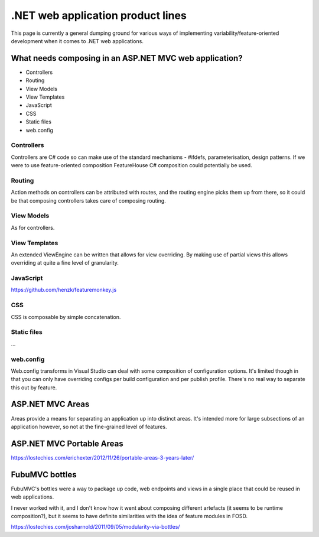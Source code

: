 .. _dotnet-aplet:

**********************************
.NET web application product lines
**********************************

This page is currently a general dumping ground for various
ways of implementing variability/feature-oriented development
when it comes to .NET web applications.

What needs composing in an ASP.NET MVC web application?
=======================================================

* Controllers
* Routing
* View Models
* View Templates
* JavaScript
* CSS
* Static files
* web.config

Controllers
-----------

Controllers are C# code so can make use of the standard mechanisms - 
#ifdefs, parameterisation, design patterns.  If we were to use feature-oriented
composition FeatureHouse C# composition could potentially be used.

Routing
-------

Action methods on controllers can be attributed with routes, and the routing engine
picks them up from there, so it could be that composing controllers takes care of
composing routing.

View Models
-----------

As for controllers.

View Templates
--------------

An extended ViewEngine can be written that allows for view overriding.  By
making use of partial views this allows overriding at quite a fine level of
granularity.

JavaScript
----------

https://github.com/henzk/featuremonkey.js

CSS
---

CSS is composable by simple concatenation.

Static files
------------

...

web.config
----------

Web.config transforms in Visual Studio can deal with some composition of 
configuration options.  It's limited though in that you can only have
overriding configs per build configuration and per publish profile.  There's
no real way to separate this out by feature.

ASP.NET MVC Areas
=================

Areas provide a means for separating an application up into distinct areas.
It's intended more for large subsections of an application however, so not
at the fine-grained level of features.

ASP.NET MVC Portable Areas
==========================

https://lostechies.com/erichexter/2012/11/26/portable-areas-3-years-later/

FubuMVC bottles
===============

FubuMVC's bottles were a way to package up code, web endpoints and views in a
single place that could be reused in web applications.

I never worked with it, and I don't know how it went about composing different
artefacts (it seems to be runtime composition?), but it seems to have definite 
similarities with the idea of feature modules in FOSD.  

https://lostechies.com/josharnold/2011/09/05/modularity-via-bottles/

